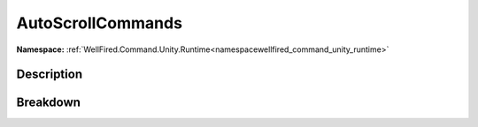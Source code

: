 .. _classwellfired_command_unity_runtime_console_autoscrollcommands:

AutoScrollCommands
===================

**Namespace:** :ref:`WellFired.Command.Unity.Runtime<namespacewellfired_command_unity_runtime>`

Description
------------



Breakdown
----------

